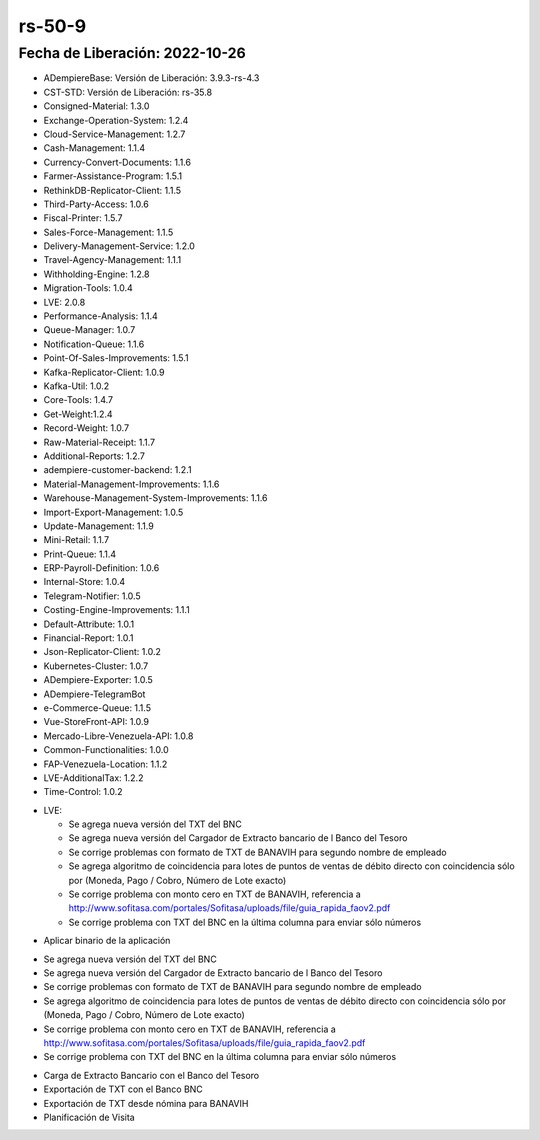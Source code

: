 .. _documento/versión-50-8:

.. _TXT del Banco Nacional de Crédito: https://github.com/erpcya/Control-PROSEIN/issues/309
.. _Ingresos se muestran en cero en el estado de cuenta de ADempiere: https://github.com/erpcya/Control-PROSEIN/issues/307
.. _TXT BANAVIH: https://github.com/erpcya/Control-PROSEIN/issues/303

**rs-50-9**
===========

**Fecha de Liberación:** 2022-10-26
-----------------------------------

.. data:: Soporte a Versiones

- ADempiereBase: Versión de Liberación: 3.9.3-rs-4.3
- CST-STD: Versión de Liberación: rs-35.8
- Consigned-Material: 1.3.0
- Exchange-Operation-System: 1.2.4
- Cloud-Service-Management: 1.2.7
- Cash-Management: 1.1.4
- Currency-Convert-Documents: 1.1.6
- Farmer-Assistance-Program: 1.5.1
- RethinkDB-Replicator-Client: 1.1.5
- Third-Party-Access: 1.0.6
- Fiscal-Printer: 1.5.7
- Sales-Force-Management: 1.1.5
- Delivery-Management-Service: 1.2.0
- Travel-Agency-Management: 1.1.1
- Withholding-Engine: 1.2.8
- Migration-Tools: 1.0.4
- LVE: 2.0.8
- Performance-Analysis: 1.1.4
- Queue-Manager: 1.0.7
- Notification-Queue: 1.1.6
- Point-Of-Sales-Improvements: 1.5.1
- Kafka-Replicator-Client: 1.0.9
- Kafka-Util: 1.0.2
- Core-Tools: 1.4.7
- Get-Weight:1.2.4
- Record-Weight: 1.0.7
- Raw-Material-Receipt: 1.1.7
- Additional-Reports: 1.2.7
- adempiere-customer-backend: 1.2.1
- Material-Management-Improvements: 1.1.6
- Warehouse-Management-System-Improvements: 1.1.6
- Import-Export-Management: 1.0.5
- Update-Management: 1.1.9
- Mini-Retail: 1.1.7
- Print-Queue: 1.1.4
- ERP-Payroll-Definition: 1.0.6
- Internal-Store: 1.0.4
- Telegram-Notifier: 1.0.5
- Costing-Engine-Improvements: 1.1.1
- Default-Attribute: 1.0.1
- Financial-Report: 1.0.1
- Json-Replicator-Client: 1.0.2
- Kubernetes-Cluster: 1.0.7
- ADempiere-Exporter: 1.0.5
- ADempiere-TelegramBot
- e-Commerce-Queue: 1.1.5
- Vue-StoreFront-API: 1.0.9
- Mercado-Libre-Venezuela-API: 1.0.8
- Common-Functionalities: 1.0.0
- FAP-Venezuela-Location: 1.1.2
- LVE-AdditionalTax: 1.2.2
- Time-Control: 1.0.2

.. data:: Detalle Técnico

- LVE:

  - Se agrega nueva versión del TXT del BNC
  - Se agrega nueva versión del Cargador de Extracto bancario de l Banco del Tesoro
  - Se corrige problemas con formato de TXT de BANAVIH para segundo nombre de empleado
  - Se agrega algoritmo de coincidencia para lotes de puntos de ventas de débito directo con coincidencia sólo por (Moneda, Pago / Cobro, Número de Lote exacto)
  - Se corrige problema con monto cero en TXT de BANAVIH, referencia a http://www.sofitasa.com/portales/Sofitasa/uploads/file/guia_rapida_faov2.pdf
  - Se corrige problema con TXT del BNC en la última columna para enviar sólo números

.. data:: Requerimientos

- Aplicar binario de la aplicación
  
.. data:: Novedades

- Se agrega nueva versión del TXT del BNC
- Se agrega nueva versión del Cargador de Extracto bancario de l Banco del Tesoro
- Se corrige problemas con formato de TXT de BANAVIH para segundo nombre de empleado
- Se agrega algoritmo de coincidencia para lotes de puntos de ventas de débito directo con coincidencia sólo por (Moneda, Pago / Cobro, Número de Lote exacto)
- Se corrige problema con monto cero en TXT de BANAVIH, referencia a http://www.sofitasa.com/portales/Sofitasa/uploads/file/guia_rapida_faov2.pdf
- Se corrige problema con TXT del BNC en la última columna para enviar sólo números

.. data:: Contexto

- Carga de Extracto Bancario con el Banco del Tesoro
- Exportación de TXT con el Banco BNC
- Exportación de TXT desde nómina para BANAVIH
- Planificación de Visita

.. data:: Reportes Relacionados

  - `TXT del Banco Nacional de Crédito`_
  - `Ingresos se muestran en cero en el estado de cuenta de ADempiere`_
  - `TXT BANAVIH`_
